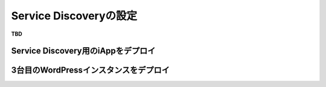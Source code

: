 Service Discoveryの設定
=============================

**TBD**

Service Discovery用のiAppをデプロイ
-----------

3台目のWordPressインスタンスをデプロイ
-----------

